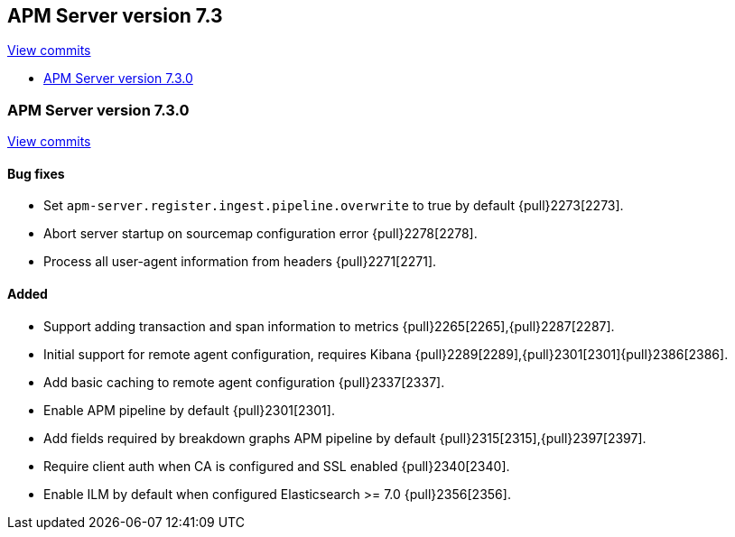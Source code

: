 [[release-notes-7.3]]
== APM Server version 7.3

https://github.com/elastic/apm-server/compare/7.2\...7.3[View commits]

* <<release-notes-7.3.0>>


[[release-notes-7.3.0]]
=== APM Server version 7.3.0

https://github.com/elastic/apm-server/compare/v7.2.1\...v7.3.0[View commits]

[float]
==== Bug fixes
- Set `apm-server.register.ingest.pipeline.overwrite` to true by default {pull}2273[2273].
- Abort server startup on sourcemap configuration error {pull}2278[2278].
- Process all user-agent information from headers {pull}2271[2271].

[float]
==== Added
- Support adding transaction and span information to metrics  {pull}2265[2265],{pull}2287[2287].
- Initial support for remote agent configuration, requires Kibana {pull}2289[2289],{pull}2301[2301]{pull}2386[2386].
- Add basic caching to remote agent configuration {pull}2337[2337].
- Enable APM pipeline by default {pull}2301[2301].
- Add fields required by breakdown graphs APM pipeline by default {pull}2315[2315],{pull}2397[2397].
- Require client auth when CA is configured and SSL enabled {pull}2340[2340].
- Enable ILM by default when configured Elasticsearch >= 7.0 {pull}2356[2356].
